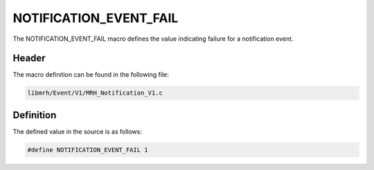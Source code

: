 NOTIFICATION_EVENT_FAIL
=======================
The NOTIFICATION_EVENT_FAIL macro defines the value indicating 
failure for a notification event.

Header
------
The macro definition can be found in the following file:

.. code-block:: c

    libmrh/Event/V1/MRH_Notification_V1.c


Definition
----------
The defined value in the source is as follows:

.. code-block:: c

    #define NOTIFICATION_EVENT_FAIL 1